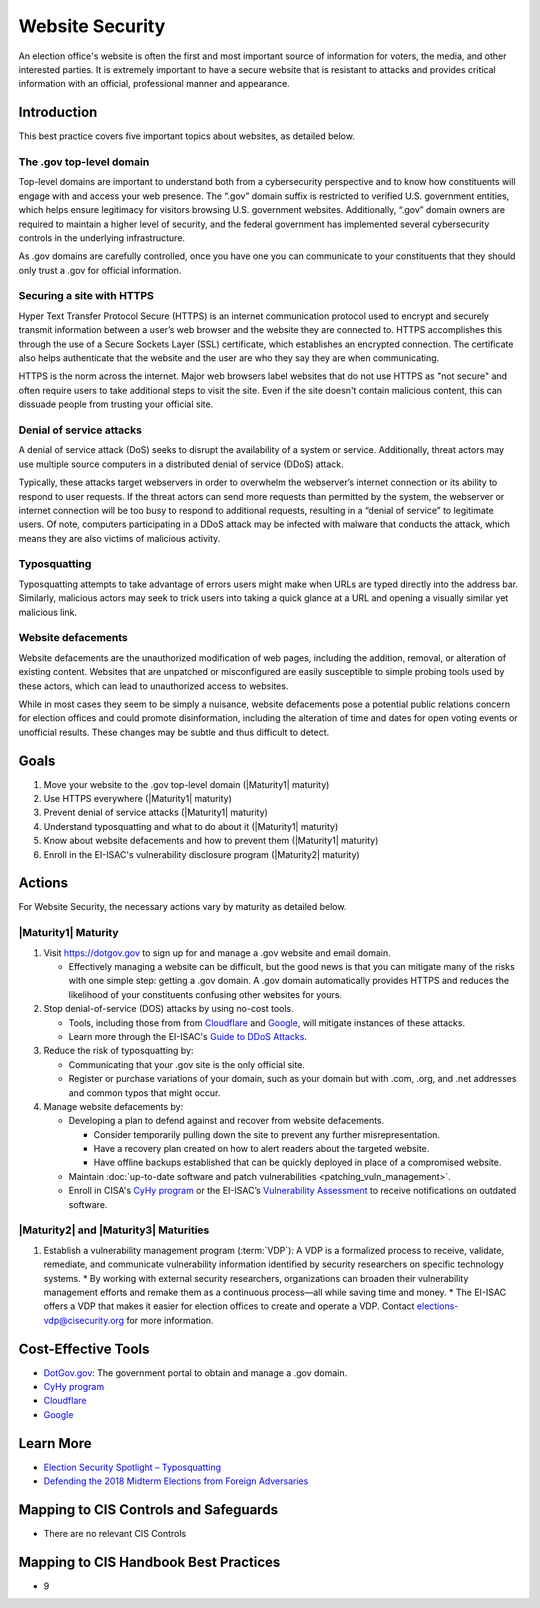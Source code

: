 ..
  Created by: mike garcia
  To: websites, including .gov, https, dos, typosquatting, defacements

.. |bp_title| replace:: Website Security

|bp_title|
===========================

An election office's website is often the first and most important source of information for voters, the media, and other interested parties. It is extremely important to have a secure website that is resistant to attacks and provides critical information with an official, professional manner and appearance.

Introduction
------------

This best practice covers five important topics about websites, as detailed below.

The .gov top-level domain
`````````````````````````

Top-level domains are important to understand both from a cybersecurity perspective and to know how constituents will engage with and access your web presence. The “.gov” domain suffix is restricted to verified U.S. government entities, which helps ensure legitimacy for visitors browsing U.S. government websites. Additionally, “.gov” domain owners are required to maintain a higher level of security, and the federal government has implemented several cybersecurity controls in the underlying infrastructure.

As .gov domains are carefully controlled, once you have one you can communicate to your constituents that they should only trust a .gov for official information.

Securing a site with HTTPS
``````````````````````````

Hyper Text Transfer Protocol Secure (HTTPS) is an internet communication protocol used to encrypt and securely transmit information between a user’s web browser and the website they are connected to. HTTPS accomplishes this through the use of a Secure Sockets Layer (SSL) certificate, which establishes an encrypted connection. The certificate also helps authenticate that the website and the user are who they say they are when communicating.

HTTPS is the norm across the internet. Major web browsers label websites that do not use HTTPS as "not secure" and often require users to take additional steps to visit the site. Even if the site doesn't contain malicious content, this can dissuade people from trusting your official site.

Denial of service attacks
```````````````````````````````

A denial of service attack (DoS) seeks to disrupt the availability of a system or service. Additionally, threat actors may use multiple source computers in a distributed denial of service (DDoS) attack.

Typically, these attacks target webservers in order to overwhelm the webserver’s internet connection or its ability to respond to user requests. If the threat actors can send more requests than permitted by the system, the webserver or internet connection will be too busy to respond to additional requests, resulting in a “denial of service” to legitimate users. Of note, computers participating in a DDoS attack may be infected with malware that conducts the attack, which means they are also victims of malicious activity.

Typosquatting
`````````````````````````

Typosquatting attempts to take advantage of errors users might make when URLs are typed directly into the address bar. Similarly, malicious actors may seek to trick users into taking a quick glance at a URL and opening a visually similar yet malicious link.

Website defacements
`````````````````````````````````

Website defacements are the unauthorized modification of web pages, including the addition, removal, or alteration of existing content. Websites that are unpatched or misconfigured are easily susceptible to simple probing tools used by these actors, which can lead to unauthorized access to websites.

While in most cases they seem to be simply a nuisance, website defacements pose a potential public relations concern for election offices and could promote disinformation, including the alteration of time and dates for open voting events or unofficial results. These changes may be subtle and thus difficult to detect.

Goals
-----

#. Move your website to the .gov top-level domain (|Maturity1| maturity)
#. Use HTTPS everywhere (|Maturity1| maturity)
#. Prevent denial of service attacks (|Maturity1| maturity)
#. Understand typosquatting and what to do about it (|Maturity1| maturity)
#. Know about website defacements and how to prevent them  (|Maturity1| maturity)
#. Enroll in the EI-ISAC's vulnerability disclosure program (|Maturity2| maturity)

Actions
-------

For |bp_title|, the necessary actions vary by maturity as detailed below.

|Maturity1| Maturity
`````````````````````````

#. Visit https://dotgov.gov to sign up for and manage a .gov website and email domain.

   * Effectively managing a website can be difficult, but the good news is that you can mitigate many of the risks with one simple step: getting a .gov domain. A .gov domain automatically provides HTTPS and reduces the likelihood of your constituents confusing other websites for yours.

#. Stop denial-of-service (DOS) attacks by using no-cost tools.

   * Tools, including those from from `Cloudflare <https://www.cloudflare.com/athenian/>`_ and `Google <https://projectshield.withgoogle.com/landing>`_, will mitigate instances of these attacks.
   * Learn more through the EI-ISAC's `Guide to DDoS Attacks <https://www.cisecurity.org/insights/white-papers/technical-white-paper-guide-to-ddos-attacks>`_.

#. Reduce the risk of typosquatting by:

   * Communicating that your .gov site is the only official site.
   * Register or purchase variations of your domain, such as your domain but with .com, .org, and .net addresses and common typos that might occur.

#. Manage website defacements by:

   * Developing a plan to defend against and recover from website defacements.

     * Consider temporarily pulling down the site to prevent any further misrepresentation.
     * Have a recovery plan created on how to alert readers about the targeted website.
     * Have offline backups established that can be quickly deployed in place of a compromised website.

   * Maintain :doc:`up-to-date software and patch vulnerabilities <patching_vuln_management>`.
   * Enroll in CISA's `CyHy program <https://www.cisa.gov/cyber-hygiene-web-application-scanning>`_ or the EI-ISAC’s `Vulnerability Assessment <https://www.cisecurity.org/ei-isac/ei-isac-services>`_ to receive notifications on outdated software.

|Maturity2| and |Maturity3| Maturities
``````````````````````````````````````

#. Establish a vulnerability management program (:term:`VDP`): A VDP is a formalized process to receive, validate, remediate, and communicate vulnerability information identified by security researchers on specific technology systems.
   * By working with external security researchers, organizations can broaden their vulnerability management efforts and remake them as a continuous process—all while saving time and money.
   * The EI-ISAC offers a VDP that makes it easier for election offices to create and operate a VDP. Contact elections-vdp@cisecurity.org for more information.

Cost-Effective Tools
--------------------

* `DotGov.gov <https://dotgov.gov>`_: The government portal to obtain and manage a .gov domain.
* `CyHy program <https://www.cisa.gov/cyber-hygiene-web-application-scanning>`_
* `Cloudflare <https://www.cloudflare.com/athenian/>`_
* `Google <https://projectshield.withgoogle.com/landing>`_

Learn More
----------

* `Election Security Spotlight – Typosquatting <https://www.cisecurity.org/insights/spotlight/ei-isac-cybersecurity-spotlight-typosquatting>`_
* `Defending the 2018 Midterm Elections from Foreign Adversaries <https://media.defcon.org/DEF%20CON%2026/DEF%20CON%2026%20presentations/DEFCON-26-Joshua-Franklin-and-Kevin-Franklin-Defending-the-2018-Midterm-Elections.pdf>`_

Mapping to CIS Controls and Safeguards
---------------------------------------

* There are no relevant CIS Controls

Mapping to CIS Handbook Best Practices
---------------------------------------

* 9
